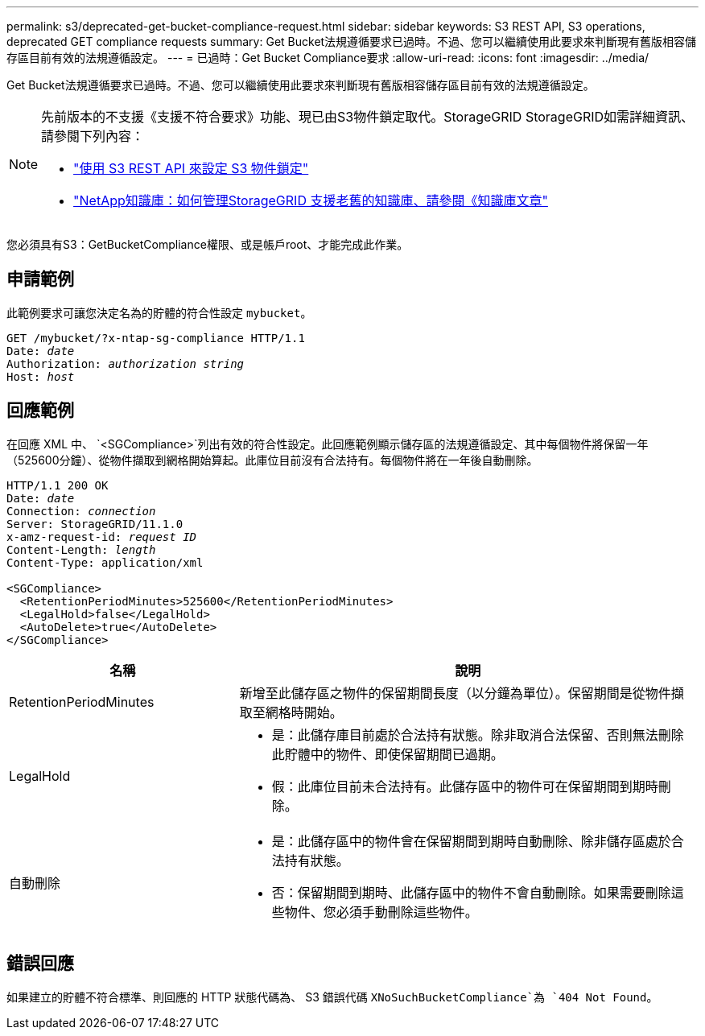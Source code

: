 ---
permalink: s3/deprecated-get-bucket-compliance-request.html 
sidebar: sidebar 
keywords: S3 REST API, S3 operations, deprecated GET compliance requests 
summary: Get Bucket法規遵循要求已過時。不過、您可以繼續使用此要求來判斷現有舊版相容儲存區目前有效的法規遵循設定。 
---
= 已過時：Get Bucket Compliance要求
:allow-uri-read: 
:icons: font
:imagesdir: ../media/


[role="lead"]
Get Bucket法規遵循要求已過時。不過、您可以繼續使用此要求來判斷現有舊版相容儲存區目前有效的法規遵循設定。

[NOTE]
====
先前版本的不支援《支援不符合要求》功能、現已由S3物件鎖定取代。StorageGRID StorageGRID如需詳細資訊、請參閱下列內容：

* link:../s3/use-s3-api-for-s3-object-lock.html["使用 S3 REST API 來設定 S3 物件鎖定"]
* https://kb.netapp.com/Advice_and_Troubleshooting/Hybrid_Cloud_Infrastructure/StorageGRID/How_to_manage_legacy_Compliant_buckets_in_StorageGRID_11.5["NetApp知識庫：如何管理StorageGRID 支援老舊的知識庫、請參閱《知識庫文章"^]


====
您必須具有S3：GetBucketCompliance權限、或是帳戶root、才能完成此作業。



== 申請範例

此範例要求可讓您決定名為的貯體的符合性設定 `mybucket`。

[listing, subs="specialcharacters,quotes"]
----
GET /mybucket/?x-ntap-sg-compliance HTTP/1.1
Date: _date_
Authorization: _authorization string_
Host: _host_
----


== 回應範例

在回應 XML 中、 `<SGCompliance>`列出有效的符合性設定。此回應範例顯示儲存區的法規遵循設定、其中每個物件將保留一年（525600分鐘）、從物件擷取到網格開始算起。此庫位目前沒有合法持有。每個物件將在一年後自動刪除。

[listing, subs="specialcharacters,quotes"]
----
HTTP/1.1 200 OK
Date: _date_
Connection: _connection_
Server: StorageGRID/11.1.0
x-amz-request-id: _request ID_
Content-Length: _length_
Content-Type: application/xml

<SGCompliance>
  <RetentionPeriodMinutes>525600</RetentionPeriodMinutes>
  <LegalHold>false</LegalHold>
  <AutoDelete>true</AutoDelete>
</SGCompliance>
----
[cols="1a,2a"]
|===
| 名稱 | 說明 


 a| 
RetentionPeriodMinutes
 a| 
新增至此儲存區之物件的保留期間長度（以分鐘為單位）。保留期間是從物件擷取至網格時開始。



 a| 
LegalHold
 a| 
* 是：此儲存庫目前處於合法持有狀態。除非取消合法保留、否則無法刪除此貯體中的物件、即使保留期間已過期。
* 假：此庫位目前未合法持有。此儲存區中的物件可在保留期間到期時刪除。




 a| 
自動刪除
 a| 
* 是：此儲存區中的物件會在保留期間到期時自動刪除、除非儲存區處於合法持有狀態。
* 否：保留期間到期時、此儲存區中的物件不會自動刪除。如果需要刪除這些物件、您必須手動刪除這些物件。


|===


== 錯誤回應

如果建立的貯體不符合標準、則回應的 HTTP 狀態代碼為、 S3 錯誤代碼 `XNoSuchBucketCompliance`為 `404 Not Found`。
